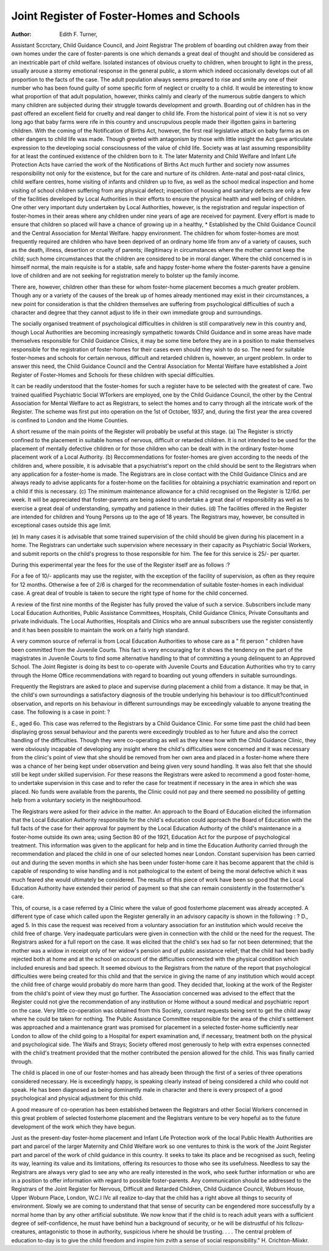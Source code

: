 Joint Register of Foster-Homes and Schools
=============================================

:Author: Edith F. Turner,

Assistant Sccrctary, Child Guidance Council, and Joint Registrar
The problem of boarding out children away from their own homes under
the care of foster-parents is one which demands a great deal of thought and should
be considered as an inextricable part of child welfare. Isolated instances of
obvious cruelty to children, when brought to light in the press, usually arouse a
stormy emotional response in the general public, a storm which indeed occasionally
develops out of all proportion to the facts of the case. The adult population always
seems prepared to rise and smite any one of their number who has been found
guilty of some specific form of neglect or cruelty to a child. It would be interesting
to know what proportion of that adult population, however, thinks calmly and
clearly of the numerous subtle dangers to which many children are subjected
during their struggle towards development and growth. Boarding out of
children has in the past offered an excellent field for cruelty and real danger to
child life. From the historical point of view it is not so very long ago that
baby farms were rife in this country and unscrupulous people made their illgotten gains in bartering children. With the coming of the Notification of Births
Act, however, the first real legislative attack on baby farms as on other dangers
to child life was made. Though greeted with antagonism by those with little
insight the Act gave articulate expression to the developing social consciousness
of the value of child life. Society was at last assuming responsibility for at
least the continued existence of the children born to it. The later Maternity and
Child Welfare and Infant Life Protection Acts have carried the work of the
Notifications of Births Act much further and society now assumes responsibility
not only for the existence, but for the care and nurture of its children.
Ante-natal and post-natal clinics, child welfare centres, home visiting of
infants and children up to five, as well as the school medical inspection and home
visiting of school children suffering from any physical defect; inspection of
housing and sanitary defects are only a few of the facilities developed by Local
Authorities in their efforts to ensure the physical health and well being of children.
One other very important duty undertaken by Local Authorities, however, is
the registration and regular inspection of foster-homes in their areas where any
children under nine years of age are received for payment. Every effort is made
to ensure that children so placed will have a chance of growing up in a healthy,
* Established by the Child Guidance Council and the Central Association for Mental Welfare.
happy environment. The children for whom foster-homes are most frequently
required are children who have been deprived of an ordinary home life from anv
of a variety of causes, such as the death, illness, desertion or cruelty of parents;
illegitimacy in circumstances where the mother cannot keep the child; such home
circumstances that the children are considered to be in moral danger. Where the
child concerned is in himself normal, the main requisite is for a stable, safe and
happy foster-home where the foster-parents have a genuine love of children and
are not seeking for registration merely to bolster up the family income.

There are, however, children other than these for whom foster-home
placement becomes a much greater problem. Though any or a variety of the
causes of the break up of homes already mentioned may exist in their circumstances, a new point for consideration is that the children themselves are suffering
from psychological difficulties of such a character and degree that they cannot
adjust to life in their own immediate group and surroundings.

The socially organised treatment of psychological difficulties in children is
still comparatively new in this country and, though Local Authorities are
becoming increasingly sympathetic towards Child Guidance and in some areas
have made themselves responsible for Child Guidance Clinics, it may be some
time before they are in a position to make themselves responsible for the registration of foster-homes for their cases even should they wish to do so.
The need for suitable foster-homes and schools for certain nervous, difficult
and retarded children is, however, an urgent problem. In order to answer this
need, the Child Guidance Council and the Central Association for Mental Welfare
have established a Joint Register of Foster-Homes and Schools for these children
with special difficulties.

It can be readily understood that the foster-homes for such a register have
to be selected with the greatest of care. Two trained qualified Psychiatric Social
WTorkers are employed, one by the Child Guidance Council, the other by the
Central Association for Mental Welfare to act as Registrars, to select the homes
and to carry through all the intricate work of the Register. The scheme was first
put into operation on the 1st of October, 1937, and, during the first year the
area covered is confined to London and the Home Counties.

A short resume of the main points of the Register will probably be useful at
this stage.
(a) The Register is strictly confined to the placement in suitable homes of
nervous, difficult or retarded children. It is not intended to be used for the
placement of mentally defective children or for those children who can be
dealt with in the ordinary foster-home placement work of a Local Authority.
(b) Reccommendations for foster-homes are given according to the needs
of the children and, where possible, it is advisable that a psychiatrist's report on
the child should be sent to the Registrars when any application for a foster-home
is made. The Registrars are in close contact with the Child Guidance Clinics
and are always ready to advise applicants for a foster-home on the facilities for
obtaining a psychiatric examination and report on a child if this is necessary.
(c) The minimum maintenance allowance for a child recognised on the
Register is 12/6d. per week. It will be appreciated that foster-parents are being
asked to undertake a great deal of responsibility as well as to exercise a great
deal of understanding, sympathy and patience in their duties.
(d) The facilities offered in the Register are intended for children and
Young Persons up to the age of 18 years. The Registrars may, however, be
consulted in exceptional cases outside this age limit.

(e) In many cases it is advisable that some trained supervision of the child
should be given during his placement in a home. The Registrars can undertake
such supervision where necessary in their capacity as Psychiatric Social Workers,
and submit reports on the child's progress to those responsible for him. The
fee for this service is 25/- per quarter.

During this experimental year the fees for the use of the Register itself
are as follows :?

For a fee of 10/- applicants may use the register, with the exception
of the facility of supervision, as often as they require for 12 months. Otherwise a fee of 2/6 is charged for the recommendation of suitable foster-homes
in each individual case. A great deal of trouble is taken to secure the right
type of home for the child concerned.

A review of the first nine months of the Register has fully proved the value
of such a service. Subscribers include many Local Education Authorities, Public
Assistance Committees, Hospitals, Child Guidance Clinics, Private Consultants
and private individuals. The Local Authorities, Hospitals and Clinics who are
annual subscribers use the register consistently and it has been possible to maintain
the work on a fairly high standard.

A very common source of referral is from Local Education Authorities to
whose care as a " fit person " children have been committed from the Juvenile
Courts. This fact is very encouraging for it shows the tendency on the part of
the magistrates in Juvenile Courts to find some alternative handling to that of
committing a young delinquent to an Approved School. The Joint Register is
doing its best to co-operate with Juvenile Courts and Education Authorities who
try to carry through the Home Office recommendations with regard to boarding
out young offenders in suitable surroundings.

Frequently the Registrars are asked to place and supervise during placement
a child from a distance. It may be that, in the child's own surroundings a satisfactory diagnosis of the trouble underlying his behaviour is too difficult?continued observation, and reports on his behaviour in different surroundings may be
exceedingly valuable to anyone treating the case. The following is a case
in point: ?

E., aged 6o. This case was referred to the Registrars by a Child
Guidance Clinic. For some time past the child had been displaying gross
sexual behaviour and the parents were exceedingly troubled as to her
future and also the correct handling of the difficulties. Though they were
co-operating as well as they knew how with the Child Guidance Clinic,
they were obviously incapable of developing any insight where the child's
difficulties were concerned and it was necessary from the clinic's point
of view that she should be removed from her own area and placed in
a foster-home where there was a chance of her being kept under
observation and being given very sound handling. It was also felt that
she should still be kept under skilled supervision. For these reasons the
Registrars were asked to recommend a good foster-home, to undertake supervision in this case and to refer the case for treatment if
necessary in the area in which she was placed. No funds were available
from the parents, the Clinic could not pay and there seemed no possibility
of getting help from a voluntary society in the neighbourhood.

The Registrars were asked for their advice in the matter. An
approach to the Board of Education elicited the information that the
Local Education Authority responsible for the child's education could
approach the Board of Education with the full facts of the case for
their approval for payment by the Local Education Authority of the
child's maintenance in a foster-home outside its own area; using
Section 80 of the 1921, Education Act for the purpose of psychological
treatment. This information was given to the applicant for help and in
time the Education Authority carried through the recommendation and
placed the child in one of our selected homes near London. Constant
supervision has been carried out and during the seven months in which
she has been under foster-home care it has become apparent that the
child is capable of responding to wise handling and is not pathological
to the extent of being the moral defective which it was much feared
she would ultimately be considered. The results of this piece of work
have been so good that the Local Education Authority have extended
their period of payment so that she can remain consistently in the fostermother's care.

This, of course, is a case referred by a Clinic where the value of good fosterhome placement was already accepted. A different type of case which called upon
the Register generally in an advisory capacity is shown in the following : ?
D., aged 5. In this case the request was received from a voluntary
association for an institution which would receive the child free of
charge. Very inadequate particulars were given in connection with the
child or the need for the request. The Registrars asked for a full report
on the case. It was elicited that the child's sex had so far not been
determined; that the mother was a widow in receipt only of her widow's
pension and of public assistance relief; that the child had been badly
rejected both at home and at the school on account of the difficulties
connected with the physical condition which included enuresis and bad
speech. It seemed obvious to the Registrars from the nature of the report
that psychological difficulties were being created for this child and that
the service in giving the name of any institution which would accept the
child free of charge would probably do more harm than good. They
decided that, looking at the work of the Register from the child's point of
view they must go further. The Association concerned was advised to
the effect that the Register could not give the recommendation of any
institution or Home without a sound medical and psychiatric report on
the case. Very little co-operation was obtained from this Society,
constant requests being sent to get the child away where he could be
taken for nothing. The Public Assistance Committee responsible for the
area of the child's settlement was approached and a maintenance grant
was promised for placement in a selected foster-home sufficiently near
London to allow of the child going to a Hospital for expert examination and, if necessary, treatment both on the physical and psychological side. The Waifs and Strays; Society offered most generously
to help with extra expenses connected with the child's treatment provided
that the mother contributed the pension allowed for the child. This was
finally carried through.

The child is placed in one of our foster-homes and has already been
through the first of a series of three operations considered necessary.
He is exceedingly happy, is speaking clearly instead of being considered
a child who could not speak. He has been diagnosed as being dominantly
male in character and there is every prospect of a good psychological
and physical adjustment for this child.

A good measure of co-operation has been established between the Registrars
and other Social Workers concerned in this great problem of selected fosterhome placement and the Registrars venture to be very hopeful as to the future
development of the work which they have begun.

Just as the present-day foster-home placement and Infant Life Protection
work of the local Public Health Authorities are part and parcel of the larger
Maternity and Child Welfare work so one ventures to think is the work of
the Joint Register part and parcel of the work of child guidance in this
country. It seeks to take its place and be recognised as such, feeling its way,
learning its value and its limitations, offering its resources to those who see its
usefulness. Needless to say the Registrars are always very glad to see any who
are really interested in the work, who seek further information or who are in
a position to offer information with regard to possible foster-parents. Any
communication should be addressed to the Registrars of the Joint Register for
Nervous, Difficult and Retarded Children, Child Guidance Council, Woburn
House, Upper Woburn Place, London, W.C.I
IVc all realize to-day that the child has a right above all things to security of environment.
Slowly we are coming to understand that that sense of security can be engendered more
successfully by a normal home than by any other artificial substitute. We now know that if the
child is to reach adult years with a sufficient degree of self-confidence, he must have behind
hun a background of security, or he will be distrustful of his fcllozu-creatures, antagonistic
to those in authority, suspicious ivhere he should be trusting. . . . The central problem of
education to-day is to give the child freedom and inspire him zvith a sense of social
responsibility."
H. Crichton-Miixkr.
